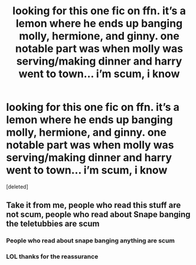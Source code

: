 #+TITLE: looking for this one fic on ffn. it’s a lemon where he ends up banging molly, hermione, and ginny. one notable part was when molly was serving/making dinner and harry went to town… i’m scum, i know

* looking for this one fic on ffn. it’s a lemon where he ends up banging molly, hermione, and ginny. one notable part was when molly was serving/making dinner and harry went to town… i’m scum, i know
:PROPERTIES:
:Score: 1
:DateUnix: 1618552216.0
:DateShort: 2021-Apr-16
:FlairText: Request
:END:
[deleted]


** Take it from me, people who read this stuff are not scum, people who read about Snape banging the teletubbies are scum
:PROPERTIES:
:Author: PotatoBro42069
:Score: 5
:DateUnix: 1618569580.0
:DateShort: 2021-Apr-16
:END:

*** People who read about snape banging anything are scum
:PROPERTIES:
:Author: mr_Meaty68
:Score: 3
:DateUnix: 1618627010.0
:DateShort: 2021-Apr-17
:END:


*** LOL thanks for the reassurance
:PROPERTIES:
:Author: Latter_Apricot3862
:Score: 2
:DateUnix: 1618583499.0
:DateShort: 2021-Apr-16
:END:
